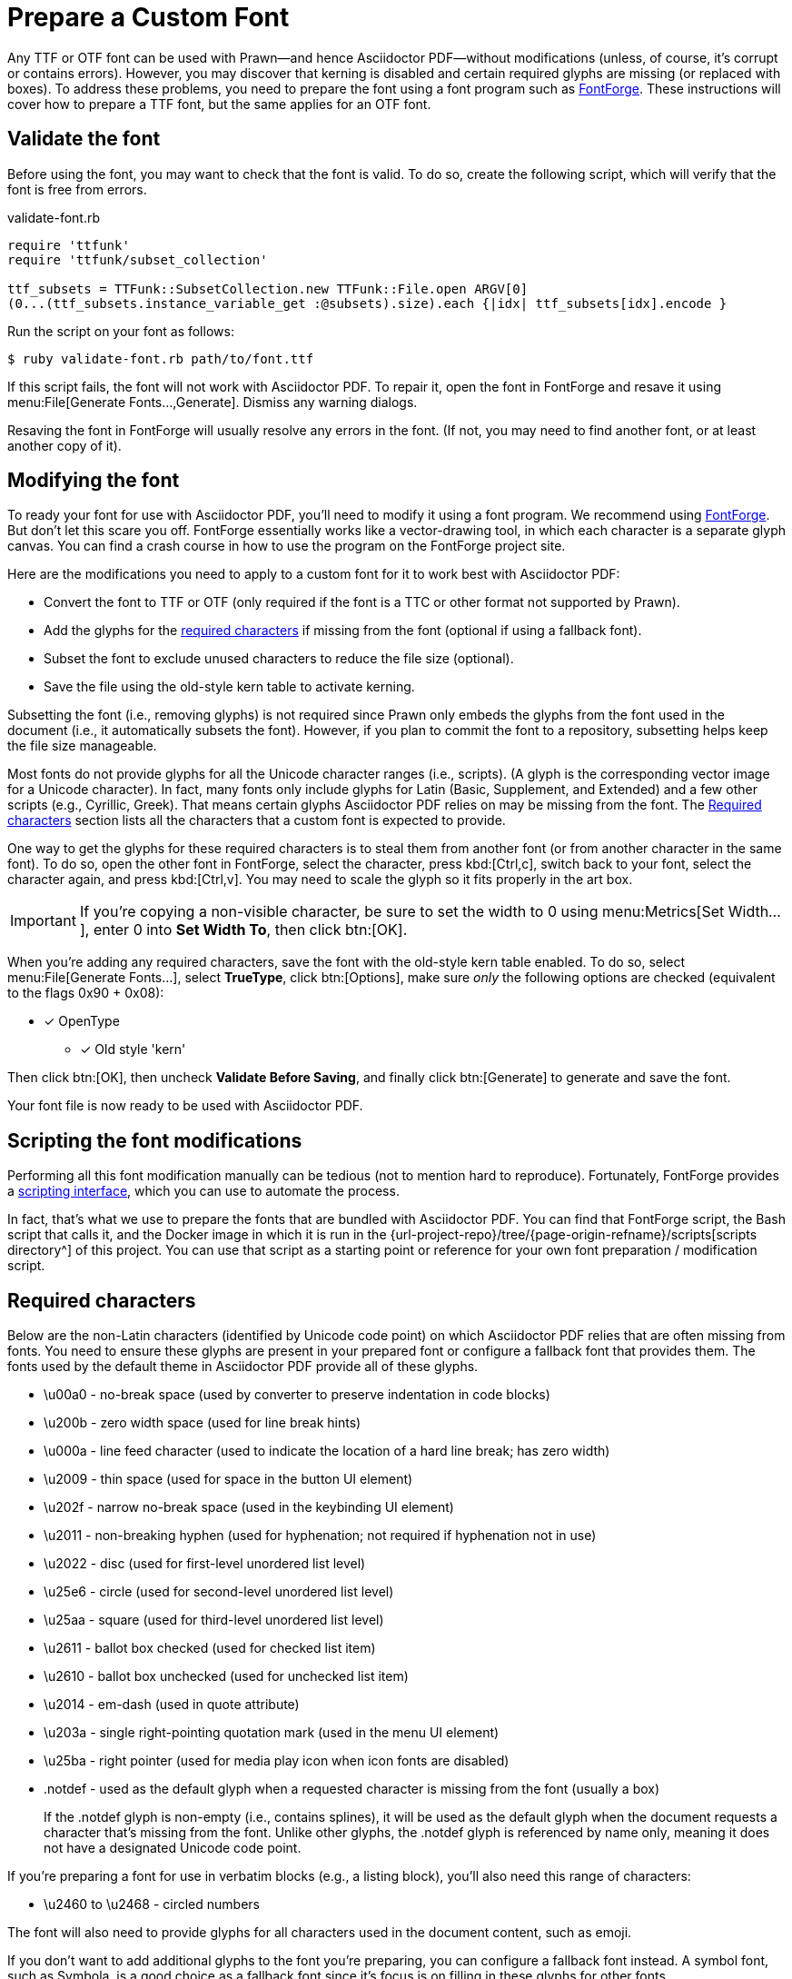 = Prepare a Custom Font
:url-fontforge: https://fontforge.github.io/en-US/
:url-fontforge-scripting: https://fontforge.github.io/en-US/documentation/scripting/

Any TTF or OTF font can be used with Prawn--and hence Asciidoctor PDF--without modifications (unless, of course, it's corrupt or contains errors).
However, you may discover that kerning is disabled and certain required glyphs are missing (or replaced with boxes).
To address these problems, you need to prepare the font using a font program such as {url-fontforge}[FontForge^].
These instructions will cover how to prepare a TTF font, but the same applies for an OTF font.

[#validate]
== Validate the font

Before using the font, you may want to check that the font is valid.
To do so, create the following script, which will verify that the font is free from errors.

.validate-font.rb
[,ruby]
----
require 'ttfunk'
require 'ttfunk/subset_collection'

ttf_subsets = TTFunk::SubsetCollection.new TTFunk::File.open ARGV[0]
(0...(ttf_subsets.instance_variable_get :@subsets).size).each {|idx| ttf_subsets[idx].encode }
----

Run the script on your font as follows:

 $ ruby validate-font.rb path/to/font.ttf

If this script fails, the font will not work with Asciidoctor PDF.
To repair it, open the font in FontForge and resave it using menu:File[Generate Fonts...,Generate].
Dismiss any warning dialogs.

Resaving the font in FontForge will usually resolve any errors in the font.
(If not, you may need to find another font, or at least another copy of it).

[#modify]
== Modifying the font

To ready your font for use with Asciidoctor PDF, you'll need to modify it using a font program.
We recommend using {url-fontforge}[FontForge^].
But don't let this scare you off.
FontForge essentially works like a vector-drawing tool, in which each character is a separate glyph canvas.
You can find a crash course in how to use the program on the FontForge project site.

Here are the modifications you need to apply to a custom font for it to work best with Asciidoctor PDF:

* Convert the font to TTF or OTF (only required if the font is a TTC or other format not supported by Prawn).
* Add the glyphs for the <<required-characters,required characters>> if missing from the font (optional if using a fallback font).
* Subset the font to exclude unused characters to reduce the file size (optional).
* Save the file using the old-style kern table to activate kerning.

Subsetting the font (i.e., removing glyphs) is not required since Prawn only embeds the glyphs from the font used in the document (i.e., it automatically subsets the font).
However, if you plan to commit the font to a repository, subsetting helps keep the file size manageable.

Most fonts do not provide glyphs for all the Unicode character ranges (i.e., scripts).
(A glyph is the corresponding vector image for a Unicode character).
In fact, many fonts only include glyphs for Latin (Basic, Supplement, and Extended) and a few other scripts (e.g., Cyrillic, Greek).
That means certain glyphs Asciidoctor PDF relies on may be missing from the font.
The <<Required characters>> section lists all the characters that a custom font is expected to provide.

One way to get the glyphs for these required characters is to steal them from another font (or from another character in the same font).
To do so, open the other font in FontForge, select the character, press kbd:[Ctrl,c], switch back to your font, select the character again, and press kbd:[Ctrl,v].
You may need to scale the glyph so it fits properly in the art box.

IMPORTANT: If you're copying a non-visible character, be sure to set the width to 0 using menu:Metrics[Set Width...], enter 0 into *Set Width To*, then click btn:[OK].

When you're adding any required characters, save the font with the old-style kern table enabled.
To do so, select menu:File[Generate Fonts...], select *TrueType*, click btn:[Options], make sure _only_ the following options are checked (equivalent to the flags 0x90 + 0x08):

* [x] OpenType
** [x] Old style 'kern'

Then click btn:[OK], then uncheck *Validate Before Saving*, and finally click btn:[Generate] to generate and save the font.

Your font file is now ready to be used with Asciidoctor PDF.

[#scripting-modifications]
== Scripting the font modifications

Performing all this font modification manually can be tedious (not to mention hard to reproduce).
Fortunately, FontForge provides a {url-fontforge-scripting}[scripting interface^], which you can use to automate the process.

In fact, that's what we use to prepare the fonts that are bundled with Asciidoctor PDF.
You can find that FontForge script, the Bash script that calls it, and the Docker image in which it is run in the {url-project-repo}/tree/{page-origin-refname}/scripts[scripts directory^] of this project.
You can use that script as a starting point or reference for your own font preparation / modification script.

[#required-characters]
== Required characters

Below are the non-Latin characters (identified by Unicode code point) on which Asciidoctor PDF relies that are often missing from fonts.
You need to ensure these glyphs are present in your prepared font or configure a fallback font that provides them.
The fonts used by the default theme in Asciidoctor PDF provide all of these glyphs.

//* \ufeff - zero width no-break space
* \u00a0 - no-break space (used by converter to preserve indentation in code blocks)
* \u200b - zero width space (used for line break hints)
* \u000a - line feed character (used to indicate the location of a hard line break; has zero width)
* \u2009 - thin space (used for space in the button UI element)
* \u202f - narrow no-break space (used in the keybinding UI element)
* \u2011 - non-breaking hyphen (used for hyphenation; not required if hyphenation not in use)
* \u2022 - disc (used for first-level unordered list level)
* \u25e6 - circle (used for second-level unordered list level)
* \u25aa - square (used for third-level unordered list level)
* \u2611 - ballot box checked (used for checked list item)
* \u2610 - ballot box unchecked (used for unchecked list item)
* \u2014 - em-dash (used in quote attribute)
* \u203a - single right-pointing quotation mark (used in the menu UI element)
* \u25ba - right pointer (used for media play icon when icon fonts are disabled)
* .notdef - used as the default glyph when a requested character is missing from the font (usually a box)
+
If the .notdef glyph is non-empty (i.e., contains splines), it will be used as the default glyph when the document requests a character that's missing from the font.
Unlike other glyphs, the .notdef glyph is referenced by name only, meaning it does not have a designated Unicode code point.

If you're preparing a font for use in verbatim blocks (e.g., a listing block), you'll also need this range of characters:

* \u2460 to \u2468 - circled numbers

The font will also need to provide glyphs for all characters used in the document content, such as emoji.

If you don't want to add additional glyphs to the font you're preparing, you can configure a fallback font instead.
A symbol font, such as Symbola, is a good choice as a fallback font since it's focus is on filling in these glyphs for other fonts.

